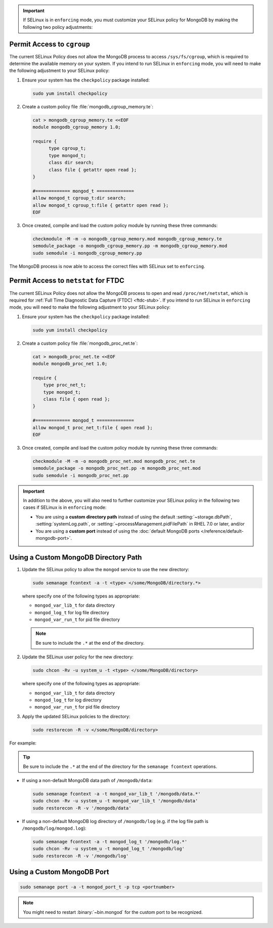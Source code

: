 .. important::

   If SELinux is in ``enforcing`` mode, you must customize your SELinux
   policy for MongoDB by making the following two policy adjustments:

Permit Access to ``cgroup``
+++++++++++++++++++++++++++

The current SELinux Policy does not allow the MongoDB process to
access ``/sys/fs/cgroup``, which is required to determine
the available memory on your system. If you intend to run SELinux in
``enforcing`` mode, you will need to make the following adjustment
to your SELinux policy:

#. Ensure your system has the ``checkpolicy`` package installed:

   .. code-block:: bash

      sudo yum install checkpolicy

#. Create a custom policy file :file:`mongodb_cgroup_memory.te`:

   .. code-block:: bash

      cat > mongodb_cgroup_memory.te <<EOF
      module mongodb_cgroup_memory 1.0;

      require {
            type cgroup_t;
            type mongod_t;
            class dir search;
            class file { getattr open read };
      }

      #============= mongod_t ==============
      allow mongod_t cgroup_t:dir search;
      allow mongod_t cgroup_t:file { getattr open read };
      EOF

#. Once created, compile and load the custom policy module by
   running these three commands:

   .. code-block:: bash

      checkmodule -M -m -o mongodb_cgroup_memory.mod mongodb_cgroup_memory.te
      semodule_package -o mongodb_cgroup_memory.pp -m mongodb_cgroup_memory.mod
      sudo semodule -i mongodb_cgroup_memory.pp

The MongoDB process is now able to access the correct files with
SELinux set to ``enforcing``.

Permit Access to ``netstat`` for FTDC
+++++++++++++++++++++++++++++++++++++

The current SELinux Policy does not allow the MongoDB process to open
and read ``/proc/net/netstat``, which is required for
:ref:`Full Time Diagnostic Data Capture (FTDC) <ftdc-stub>`.
If you intend to run SELinux in
``enforcing`` mode, you will need to make the following adjustment
to your SELinux policy:

#. Ensure your system has the ``checkpolicy`` package installed:

   .. code-block:: bash

      sudo yum install checkpolicy

#. Create a custom policy file :file:`mongodb_proc_net.te`:

   .. code-block:: bash

      cat > mongodb_proc_net.te <<EOF
      module mongodb_proc_net 1.0;

      require {
          type proc_net_t;
          type mongod_t;
          class file { open read };
      }

      #============= mongod_t ==============
      allow mongod_t proc_net_t:file { open read };
      EOF

#. Once created, compile and load the custom policy module by
   running these three commands:

   .. code-block:: bash

      checkmodule -M -m -o mongodb_proc_net.mod mongodb_proc_net.te
      semodule_package -o mongodb_proc_net.pp -m mongodb_proc_net.mod
      sudo semodule -i mongodb_proc_net.pp

.. important::

   In addition to the above, you will also need to further customize
   your SELinux policy in the following two cases if SELinux is in
   ``enforcing`` mode:

   - You are using a **custom directory path** instead of using the
     default :setting:`~storage.dbPath`, :setting:`systemLog.path`, or
     :setting:`~processManagement.pidFilePath` in RHEL 7.0 or later,
     and/or

   - You are using a **custom port** instead of using the :doc:`default MongoDB ports
     </reference/default-mongodb-port>`.

Using a Custom MongoDB Directory Path
+++++++++++++++++++++++++++++++++++++

#. Update the SELinux policy to allow the ``mongod`` service
   to use the new directory:

   .. code-block:: bash

      sudo semanage fcontext -a -t <type> </some/MongoDB/directory.*>

   where specify one of the following types as appropriate:

   - ``mongod_var_lib_t`` for data directory

   - ``mongod_log_t`` for log file directory

   - ``mongod_var_run_t`` for pid file directory

   .. note::

      Be sure to include the ``.*`` at the end of the directory.

#. Update the SELinux user policy for the new directory:

   .. code-block:: bash

      sudo chcon -Rv -u system_u -t <type> </some/MongoDB/directory>

   where specify one of the following types as appropriate:

   - ``mongod_var_lib_t`` for data directory

   - ``mongod_log_t`` for log directory

   - ``mongod_var_run_t`` for pid file directory

#. Apply the updated SELinux policies to the directory:

   .. code-block:: bash

      sudo restorecon -R -v </some/MongoDB/directory>

For example:

.. tip::

   Be sure to include the ``.*`` at the end of the directory for the
   ``semanage fcontext`` operations.

- If using a non-default MongoDB data path of ``/mongodb/data``:

  .. code-block:: bash

     sudo semanage fcontext -a -t mongod_var_lib_t '/mongodb/data.*'
     sudo chcon -Rv -u system_u -t mongod_var_lib_t '/mongodb/data'
     sudo restorecon -R -v '/mongodb/data'

- If using a non-default MongoDB log directory of ``/mongodb/log``
  (e.g. if the log file path is ``/mongodb/log/mongod.log``):

  .. code-block:: bash

     sudo semanage fcontext -a -t mongod_log_t '/mongodb/log.*'
     sudo chcon -Rv -u system_u -t mongod_log_t '/mongodb/log'
     sudo restorecon -R -v '/mongodb/log' 


Using a Custom MongoDB Port
+++++++++++++++++++++++++++

.. code-block:: bash

   sudo semanage port -a -t mongod_port_t -p tcp <portnumber>

.. note::

   You might need to restart :binary:`~bin.mongod` for the custom port
   to be recognized.
